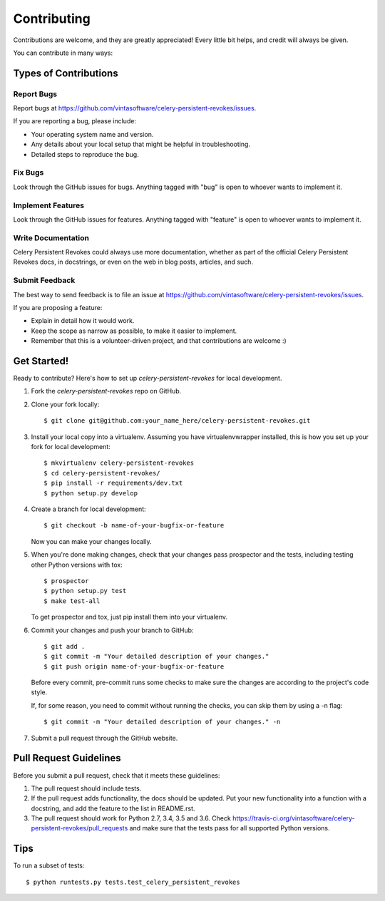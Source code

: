 ============
Contributing
============

Contributions are welcome, and they are greatly appreciated! Every
little bit helps, and credit will always be given.

You can contribute in many ways:

Types of Contributions
----------------------

Report Bugs
~~~~~~~~~~~

Report bugs at https://github.com/vintasoftware/celery-persistent-revokes/issues.

If you are reporting a bug, please include:

* Your operating system name and version.
* Any details about your local setup that might be helpful in troubleshooting.
* Detailed steps to reproduce the bug.

Fix Bugs
~~~~~~~~

Look through the GitHub issues for bugs. Anything tagged with "bug"
is open to whoever wants to implement it.

Implement Features
~~~~~~~~~~~~~~~~~~

Look through the GitHub issues for features. Anything tagged with "feature"
is open to whoever wants to implement it.

Write Documentation
~~~~~~~~~~~~~~~~~~~

Celery Persistent Revokes could always use more documentation, whether as part of the
official Celery Persistent Revokes docs, in docstrings, or even on the web in blog posts,
articles, and such.

Submit Feedback
~~~~~~~~~~~~~~~

The best way to send feedback is to file an issue at https://github.com/vintasoftware/celery-persistent-revokes/issues.

If you are proposing a feature:

* Explain in detail how it would work.
* Keep the scope as narrow as possible, to make it easier to implement.
* Remember that this is a volunteer-driven project, and that contributions
  are welcome :)

Get Started!
------------

Ready to contribute? Here's how to set up `celery-persistent-revokes` for local development.

1. Fork the `celery-persistent-revokes` repo on GitHub.
2. Clone your fork locally::

    $ git clone git@github.com:your_name_here/celery-persistent-revokes.git

3. Install your local copy into a virtualenv. Assuming you have virtualenvwrapper installed, this is how you set up your fork for local development::

    $ mkvirtualenv celery-persistent-revokes
    $ cd celery-persistent-revokes/
    $ pip install -r requirements/dev.txt
    $ python setup.py develop

4. Create a branch for local development::

    $ git checkout -b name-of-your-bugfix-or-feature

   Now you can make your changes locally.

5. When you're done making changes, check that your changes pass prospector and the
   tests, including testing other Python versions with tox::

        $ prospector
        $ python setup.py test
        $ make test-all

   To get prospector and tox, just pip install them into your virtualenv.

6. Commit your changes and push your branch to GitHub::

    $ git add .
    $ git commit -m "Your detailed description of your changes."
    $ git push origin name-of-your-bugfix-or-feature

   Before every commit, pre-commit runs some checks to make sure the changes are according
   to the project's code style.

   If, for some reason, you need to commit without running the checks, you can skip them by
   using a -n flag::

    $ git commit -m "Your detailed description of your changes." -n

7. Submit a pull request through the GitHub website.

Pull Request Guidelines
-----------------------

Before you submit a pull request, check that it meets these guidelines:

1. The pull request should include tests.
2. If the pull request adds functionality, the docs should be updated. Put
   your new functionality into a function with a docstring, and add the
   feature to the list in README.rst.
3. The pull request should work for Python 2.7, 3.4, 3.5 and 3.6. Check
   https://travis-ci.org/vintasoftware/celery-persistent-revokes/pull_requests
   and make sure that the tests pass for all supported Python versions.

Tips
----

To run a subset of tests::

    $ python runtests.py tests.test_celery_persistent_revokes

